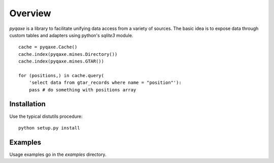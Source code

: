
========
Overview
========

`pyqaxe` is a library to facilitate unifying data access from a
variety of sources. The basic idea is to expose data through custom
tables and adapters using python's `sqlite3` module.

::

   cache = pyqaxe.Cache()
   cache.index(pyqaxe.mines.Directory())
   cache.index(pyqaxe.mines.GTAR())

   for (positions,) in cache.query(
       'select data from gtar_records where name = "position"'):
       pass # do something with positions array

Installation
============

Use the typical distutils procedure::

  python setup.py install

Examples
========

Usage examples go in the `examples` directory.
